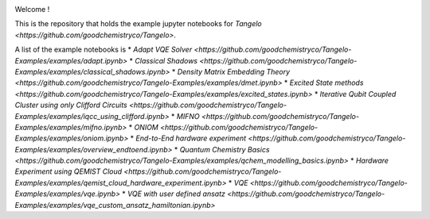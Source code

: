 |tangelo_logo|

.. |tangelo_logo| image:: ./docs/source/_static/img/tangelo_logo_gradient.png
   :width: 600
   :alt: tangelo_logo

|maintainer| |licence| |systems| |dev_branch|

..
    |build|

.. |maintainer| image:: https://img.shields.io/badge/Maintainer-GoodChemistry-blue
   :target: https://goodchemistry.com
.. |licence| image:: https://img.shields.io/badge/License-Apache_2.0-green
   :target: https://github.com/goodchemistryco/Tangelo/blob/main/LICENSE
.. |systems| image:: https://img.shields.io/badge/OS-Linux%20MacOS%20Windows-7373e3
.. |dev_branch| image:: https://img.shields.io/badge/DevBranch-develop-yellow
.. |build| image:: https://github.com/goodchemistryco/Tangelo/actions/workflows/continuous_integration.yml/badge.svg
   :target: https://github.com/goodchemistryco/Tangelo/actions/workflows/continuous_integration.yml

Welcome !

This is the repository that holds the example jupyter notebooks for `Tangelo <https://github.com/goodchemistryco/Tangelo>`.

A list of the example notebooks is
* `Adapt VQE Solver <https://github.com/goodchemistryco/Tangelo-Examples/examples/adapt.ipynb>`
* `Classical Shadows <https://github.com/goodchemistryco/Tangelo-Examples/examples/classical_shadows.ipynb>`
* `Density Matrix Embedding Theory <https://github.com/goodchemistryco/Tangelo-Examples/examples/dmet.ipynb>`
* `Excited State methods <https://github.com/goodchemistryco/Tangelo-Examples/examples/excited_states.ipynb>`
* `Iterative Qubit Coupled Cluster using only Clifford Circuits <https://github.com/goodchemistryco/Tangelo-Examples/examples/iqcc_using_clifford.ipynb>`
* `MIFNO <https://github.com/goodchemistryco/Tangelo-Examples/examples/mifno.ipynb>`
* `ONIOM <https://github.com/goodchemistryco/Tangelo-Examples/examples/oniom.ipynb>`
* `End-to-End hardware experiment <https://github.com/goodchemistryco/Tangelo-Examples/examples/overview_endtoend.ipynb>`
* `Quantum Chemistry Basics <https://github.com/goodchemistryco/Tangelo-Examples/examples/qchem_modelling_basics.ipynb>`
* `Hardware Experiment using QEMIST Cloud <https://github.com/goodchemistryco/Tangelo-Examples/examples/qemist_cloud_hardware_experiment.ipynb>`
* `VQE <https://github.com/goodchemistryco/Tangelo-Examples/examples/vqe.ipynb>`
* `VQE with user defined ansatz <https://github.com/goodchemistryco/Tangelo-Examples/examples/vqe_custom_ansatz_hamiltonian.ipynb>`